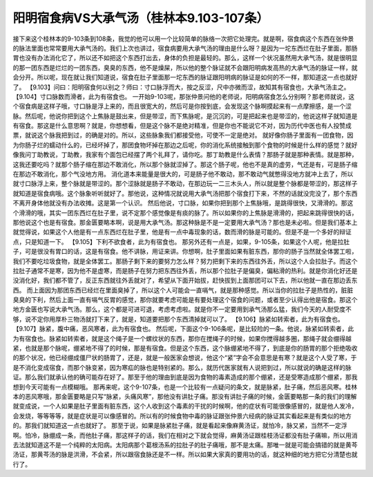 阳明宿食病VS大承气汤（桂林本9.103-107条）
=================================================

接下来这个桂林本的9-103条到108条，我觉的他可以用一个比较简单的脉络一次把它处理完。就是啊，宿食病这个东西在张仲景的脉法里面也常常要用大承气汤的。我们上次也讲过，宿食病要用大承气汤的理由是什么呀？是因为一坨东西烂在肚子里面，那肠胃也没有办法消化它了，所以还不如把这个东西打出去，身体的负担是最轻的。那么，这样一个状况虽然用大承气汤，就是很明显的那一团东西是烂烂的一团东西，臭臭的东西，他不是燥屎，所以他的整个脉证就不会跟阳明病发高热的大承气汤的脉证一样，就会分开。所以呢，现在就让我们知道说，宿食在肚子里面那一坨东西的脉证跟阳明病的脉证是如何的不一样，那知道这一点也就好了。
【9.103】问曰：阳明宿食何以别之？师曰：寸口脉浮而大，按之反涩，尺中亦微而涩，故知其有宿食也，大承气汤主之。
【9.104】寸口脉数而滑者，此为有宿食也。
一开始9-103呢，那张仲景问他的老师说，阳明病宿食怎么分别啊？那老师就说，这个宿食病是这样子哦，寸口脉是浮上来的，而且很宽大的，然后可是你按到底，会发现这个脉啊摸起来有一点摩擦感，是一个涩脉。然后呢，他说你把到这个上焦脉是鼓出来，但是带涩，而下焦脉呢，是沉沉的，可是把起来也是带涩的，他说这样子就知道是有宿食。那这是什么意思啊？就是，你想想看，但是这个脉不是绝对精准，但是你也不能说它不对，因为历代中医也有人投赞成票，就说这个脉我把到过，的确是对的。所以，这些脉象我们都接受他，可使不一定是绝对。
就好像你肠子里面有一团食物，因为你肠子烂的蠕动什么的，已经坏掉了，那团食物坏掉在那边之后呢，你的消化系统接触到那个食物的时候是什么样的感觉？就好像我问丁助教说，丁助教，我家有个面包已经摆了两个礼拜了，请你吃。那丁助教是什么表情？那肠子就是那种表情。就是那种，这我还要吃吗？就那个肠子缩在那边不敢消化，所以那个脉就涩掉了。那这个肠子呢，他也不是真的虚劳，气还是有，可是肠子缩在那边不敢消化，那个气没地方用。
消化道本来能量是很大的，可是肠子他不敢动，那不敢动气就憋得没地方就冲上去了，所以就寸口脉浮上来，整个脉就是带涩的。那个涩脉就是肠子不敢动，在那边玩一二三木头人，所以就是整个脉都是带涩的，那这样子就知道是宿食病哦。这个脉象听听就好了。那他说，这种情况就说用大承气汤把那个宿食打下来，不然的话就没完没了，那个东西不离开身体他就没有办法收摊。这是第一个认识。
然后他说，寸口脉，如果你把到那个上焦脉哦，是跳得很快，又滑滑的。那这个滑滑的哦，其实一团东西烂在肚子里，说不定那个感觉像是有痰的脉了。所以如果你的上焦脉是滑滑的，把起来跳得很快的话，那他说这个也是有宿食。那金匮要略本啊，说是用大承气汤。那这种脉是不是一定要用大承气汤？那也是未必啦。但是我们基本上就觉得说，如果这个人他是有一点东西烂在肚子里，他是有一点中毒现象的话，数而滑的脉是可能的。但是不是一个多好的辩证点，只是知道一下。
【9.105】下利不欲食者，此为有宿食也。
那另外还有一点是，如果，9-105条，如果这个人呢，他是拉肚子，可是很没有胃口的话，这是有宿食。他不讲脉，用证来讲。你想啊，肚子里面如果有脏东西，那你的肠子当然就全体罢工啦，我们不要吃垃圾食物，就是全体罢工。那肠子剩下来的要努力怎么样？努力把剩下来的东西往外丢，所以这个人会拉肚子。而这个拉肚子通常不是寒，因为他不是虚寒，而是肠子在努力把东西往外丢，所以那个拉肚子是偏臭，偏粘滑的热利。就是你消化好还是没消化好，我们都不管了，反正东西就往外丢就对了，希望从下面开始拔，赶快拔到上面那团可以下去，所以他就一直在那边丢东西。
而上面因为那团东西已经烂在里面臭掉了，所以这个人可能会一直嗝气，就是那种感觉。所以当你的拉肚子是热性的，脏脏臭臭的下利，然后上面一直有嗝气反胃的感觉，那你就要考虑可能是有要处理这个宿食的问题，或者至少认得出他是宿食。那这个地方金匮也写说大承气汤。那么，这个都是可进可退，考虑考虑啦。就是你不一定要用到承气汤那么猛，我们今天的人耐受度不够，说不定你用厚朴三物汤就打下来了，就是，知道要把那个东西清掉就可以了。
【9.106】脉紧如转索者，此为有宿食也。
【9.107】脉紧，腹中痛，恶风寒者，此为有宿食也。
然后呢，下面这个9-106条呢，是比较险的一条。他说，脉紧如转索者，此为有宿食也。脉紧如转索者，就是这个绳子是一个螺纹状的东西，那你在搅绳子的时候，如果你搅得越多圈，那绳子就会绷得越紧，也就是那个脉呢，绷紧地不得了的时候，那是有宿食。但是这个东西，这个脉绷紧地不得了，到底是你的肠胃的那个拒绝吸收的那个状况，他已经绷成僵尸状的肠胃了，还是，就是一般医家会想说，他这个“紧”字会不会意思是有寒？就是这个人受了寒，于是不消化变成宿食，而那个脉变紧，因为寒疝的脉也是特别紧的。那么，就历代医家就有人说把到过，所以就说的确是这样的脉证。那么我们就承认他的确可能存在好了。那至于他的理由到底是因为食物的毒素造成的那个绷紧，还是受寒造成那个绷紧，那我想到今天可能有一点模糊哦。
那再来呢，这个9-107条，也是一个比较有一点疑问的条文，就是脉紧，肚子痛，然后恶风寒。桂林本的恶风寒哦，那金匮要略是只写“脉紧，头痛风寒”，那他没有讲肚子痛。那没有讲肚子痛的时候，金匮要略那一条的我们的理解就变成说，一个人如果是肚子里面有脏东西，这个人收到这个毒素的干扰的时候啊，他的症状有可能很像感冒的，就是他人发冷，会发烧，等等等等，就是症状是可以像感冒的。所以有的时候食物中毒的脉证跟张仲景六经病的脉证其实看起来是有类似的地方的。那我们就知道这一点也就好了。
那至于说，如果是脉紧肚子痛，就是看起来像麻黄汤证，就怕冷，脉又紧，当然不一定浮啊。怕冷，脉绷成一条，而他肚子痛，那这样子的话，我们在相对之下就会觉得，麻黄汤证跟桂枝汤证都没有肚子痛嘛，所以用消去法就知道这不是一个纯粹的太阳病。太阳病那个葛根汤系的拉肚子的肚子痛哦，那不是太痛。那唯一就是可能会搞错的就是黄芩汤证，那黄芩汤的脉是洪滑，不会紧，所以跟宿食脉还是不一样。所以如果大家真的要用功的话，就这种细的地方把它分清楚也就行了。
